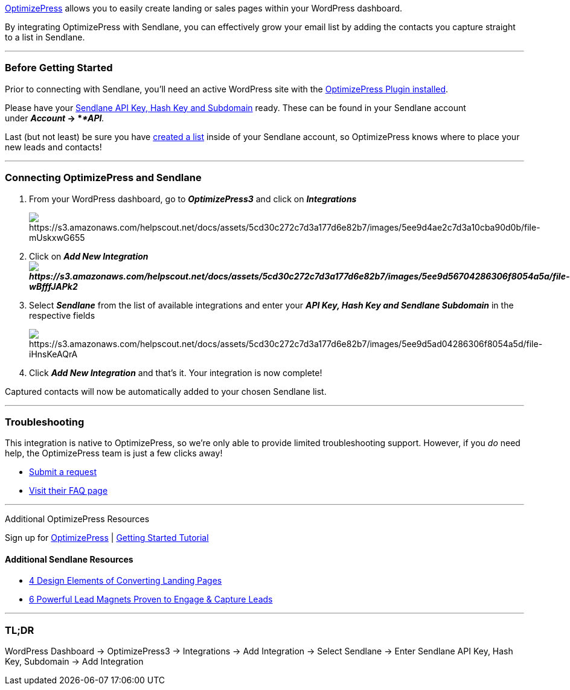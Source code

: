 https://www.optimizepress.com/[OptimizePress] allows you to easily
create landing or sales pages within your WordPress dashboard. 

By integrating OptimizePress with Sendlane, you can effectively grow
your email list by adding the contacts you capture straight to a list in
Sendlane.

'''''

=== Before Getting Started

Prior to connecting with Sendlane, you'll need an active WordPress site
with the
https://help.optimizepress.com/article/1916-install-optimizepress-plugin-within-wordpress[OptimizePress
Plugin installed].

Please have your
https://help.sendlane.com/article/71-how-to-find-your-api-key-api-hash-key-and-subdomain[Sendlane
API Key&#44; Hash Key and Subdomain] ready. These can be found in your
Sendlane account under *_Account_ → *_*API*._

Last (but not least) be sure you have
https://help.sendlane.com/article/125-creating-a-list[created a list]
inside of your Sendlane account, so OptimizePress knows where to place
your new leads and contacts!

'''''

=== Connecting OptimizePress and Sendlane

. From your WordPress dashboard, go to *_OptimizePress3_* and click on
*_Integrations_*
+
image:https://s3.amazonaws.com/helpscout.net/docs/assets/5cd30c272c7d3a177d6e82b7/images/5ee9d4ae2c7d3a10cba90d0b/file-mUskxwG655.png[https://s3.amazonaws.com/helpscout.net/docs/assets/5cd30c272c7d3a177d6e82b7/images/5ee9d4ae2c7d3a10cba90d0b/file-mUskxwG655]
. Click on *_Add New
Integrationimage:https://s3.amazonaws.com/helpscout.net/docs/assets/5cd30c272c7d3a177d6e82b7/images/5ee9d56704286306f8054a5a/file-wBfffJAPk2.png[https://s3.amazonaws.com/helpscout.net/docs/assets/5cd30c272c7d3a177d6e82b7/images/5ee9d56704286306f8054a5a/file-wBfffJAPk2]_*
. Select *_Sendlane_* from the list of available integrations and enter
your *_API Key, Hash Key and Sendlane Subdomain_* in the respective
fields
+
image:https://s3.amazonaws.com/helpscout.net/docs/assets/5cd30c272c7d3a177d6e82b7/images/5ee9d5ad04286306f8054a5d/file-iHnsKeAQrA.png[https://s3.amazonaws.com/helpscout.net/docs/assets/5cd30c272c7d3a177d6e82b7/images/5ee9d5ad04286306f8054a5d/file-iHnsKeAQrA]
. Click *_Add New Integration_* and that's it.__ __Your integration is
now complete!

Captured contacts will now be automatically added to your chosen
Sendlane list.

'''''

=== Troubleshooting

This integration is native to OptimizePress, so we're only able to
provide limited troubleshooting support. However, if you _do_ need help,
the OptimizePress team is just a few clicks away!

* https://optimizesupport.com/op3/[Submit a request]
* http://optimizepress.helpscoutdocs.com/collection/6-training-faqs[Visit
their FAQ page]

'''''

Additional OptimizePress Resources

Sign up for https://www.optimizepress.com/pricing/[OptimizePress] |
https://docs.optimizepress.com/category/2322-getting-started[Getting
Started Tutorial]

==== Additional Sendlane Resources

* https://www.sendlane.com/blog-posts/converting-landing-pages[4 Design
Elements of Converting Landing Pages]
* https://www.sendlane.com/blog-posts/powerful-lead-magnets[6 Powerful
Lead Magnets Proven to Engage & Capture Leads]

'''''

=== TL;DR

WordPress Dashboard → OptimizePress3 → Integrations → Add
Integration → Select Sendlane → Enter Sendlane API Key, Hash Key,
Subdomain → Add Integration 
